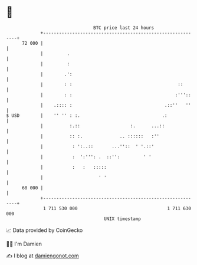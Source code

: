* 👋

#+begin_example
                                    BTC price last 24 hours                    
                +------------------------------------------------------------+ 
         72 000 |                                                            | 
                |         .                                                  | 
                |         :                                                  | 
                |        .':                                                 | 
                |        : :                                        ::       | 
                |        : :                                       :'''::    | 
                |    .:::: :                                   .::''   ''    | 
   $ USD        |    '' '' : :.                               .:             | 
                |          :.::                   :.      ...::              | 
                |          :: :.              .. ::::::   :''                | 
                |           : ':..::       ...''::  ' '.::'                  | 
                |           :  ':''': .  ::'':         ' '                   | 
                |           :   :   :::::                                    | 
                |                     ' '                                    | 
         68 000 |                                                            | 
                +------------------------------------------------------------+ 
                 1 711 530 000                                  1 711 630 000  
                                        UNIX timestamp                         
#+end_example
📈 Data provided by CoinGecko

🧑‍💻 I'm Damien

✍️ I blog at [[https://www.damiengonot.com][damiengonot.com]]
